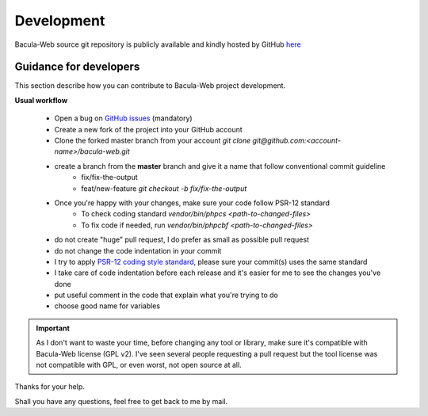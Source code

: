 .. _contribute/development:

============
Development
============

Bacula-Web source git repository is publicly available and kindly hosted by GitHub `here <https://github.com/bacula-web/bacula-web>`_

Guidance for developers
========================

This section describe how you can contribute to Bacula-Web project development.

**Usual workflow**

   * Open a bug on `GitHub issues`_ (mandatory)
   * Create a new fork of the project into your GitHub account
   * Clone the forked master branch from your account
     `git clone git@github.com:<account-name>/bacula-web.git`
   * create a branch from the **master** branch and give it a name that follow conventional commit guideline
      * fix/fix-the-output
      * feat/new-feature
        `git checkout -b fix/fix-the-output`
   * Once you're happy with your changes, make sure your code follow PSR-12 standard
      * To check coding standard `vendor/bin/phpcs <path-to-changed-files>`
      * To fix code if needed, run `vendor/bin/phpcbf <path-to-changed-files>`

   * do not create "huge" pull request, I do prefer as small as possible pull request
   * do not change the code indentation in your commit
   * I try to apply `PSR-12 coding style standard <https://www.php-fig.org/psr/psr-12/>`_, please sure your commit(s) uses the same standard
   * I take care of code indentation before each release and it's easier for me to see the changes you've done
   * put useful comment in the code that explain what you're trying to do
   * choose good name for variables
   
.. important::
   As I don't want to waste your time, before changing any tool or library, make sure it's compatible with Bacula-Web license (GPL v2).
   I've seen several people requesting a pull request but the tool license was not compatible with GPL, or even worst, not open source at all.

Thanks for your help.

Shall you have any questions, feel free to get back to me by mail.

.. _GitHub issues: https://github.com/bacula-web/bacula-web/issues
